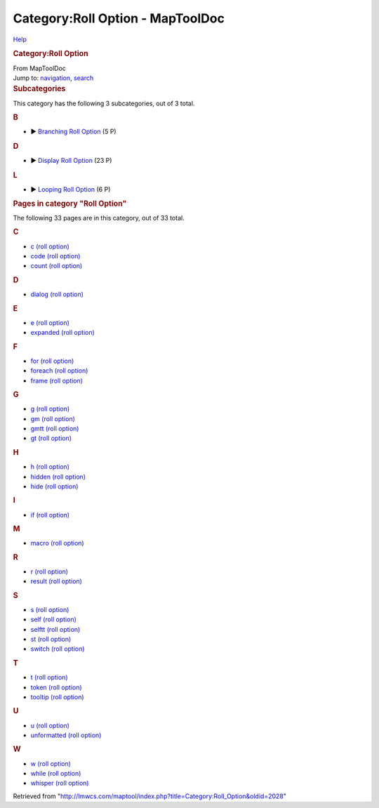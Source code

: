 =================================
Category:Roll Option - MapToolDoc
=================================

.. contents::
   :depth: 3
..

.. container:: noprint
   :name: mw-page-base

.. container:: noprint
   :name: mw-head-base

.. container:: mw-body
   :name: content

   .. container:: mw-indicators

      .. container:: mw-indicator
         :name: mw-indicator-mw-helplink

         `Help <//www.mediawiki.org/wiki/Special:MyLanguage/Help:Categories>`__

   .. rubric:: Category:Roll Option
      :name: firstHeading
      :class: firstHeading

   .. container:: mw-body-content
      :name: bodyContent

      .. container::
         :name: siteSub

         From MapToolDoc

      .. container::
         :name: contentSub

      .. container:: mw-jump
         :name: jump-to-nav

         Jump to: `navigation <#mw-head>`__, `search <#p-search>`__

      .. container:: mw-content-ltr
         :name: mw-content-text

         .. container::

            .. container::
               :name: mw-subcategories

               .. rubric:: Subcategories
                  :name: subcategories

               This category has the following 3 subcategories, out of 3
               total.

               .. container:: mw-content-ltr

                  .. rubric:: B
                     :name: b

                  -  

                     .. container:: CategoryTreeSection

                        .. container:: CategoryTreeItem

                           ► `Branching Roll
                           Option <Category:Branching_Roll_Option>`__\ ‎
                           (5 P)

                        .. container:: CategoryTreeChildren

                  .. rubric:: D
                     :name: d

                  -  

                     .. container:: CategoryTreeSection

                        .. container:: CategoryTreeItem

                           ► `Display Roll
                           Option <Category:Display_Roll_Option>`__\ ‎
                           (23 P)

                        .. container:: CategoryTreeChildren

                  .. rubric:: L
                     :name: l

                  -  

                     .. container:: CategoryTreeSection

                        .. container:: CategoryTreeItem

                           ► `Looping Roll
                           Option <Category:Looping_Roll_Option>`__\ ‎
                           (6 P)

                        .. container:: CategoryTreeChildren

            .. container::
               :name: mw-pages

               .. rubric:: Pages in category "Roll Option"
                  :name: pages-in-category-roll-option

               The following 33 pages are in this category, out of 33
               total.

               .. container:: mw-content-ltr

                  .. container:: mw-category

                     .. container:: mw-category-group

                        .. rubric:: C
                           :name: c

                        -  `c (roll
                           option) <c_(roll_option)>`__
                        -  `code (roll
                           option) <code_(roll_option)>`__
                        -  `count (roll
                           option) <count_(roll_option)>`__

                     .. container:: mw-category-group

                        .. rubric:: D
                           :name: d-1

                        -  `dialog (roll
                           option) <dialog_(roll_option)>`__

                     .. container:: mw-category-group

                        .. rubric:: E
                           :name: e

                        -  `e (roll
                           option) <e_(roll_option)>`__
                        -  `expanded (roll
                           option) <expanded_(roll_option)>`__

                     .. container:: mw-category-group

                        .. rubric:: F
                           :name: f

                        -  `for (roll
                           option) <for_(roll_option)>`__
                        -  `foreach (roll
                           option) <foreach_(roll_option)>`__
                        -  `frame (roll
                           option) <frame_(roll_option)>`__

                     .. container:: mw-category-group

                        .. rubric:: G
                           :name: g

                        -  `g (roll
                           option) <g_(roll_option)>`__
                        -  `gm (roll
                           option) <gm_(roll_option)>`__
                        -  `gmtt (roll
                           option) <gmtt_(roll_option)>`__
                        -  `gt (roll
                           option) <gt_(roll_option)>`__

                     .. container:: mw-category-group

                        .. rubric:: H
                           :name: h

                        -  `h (roll
                           option) <h_(roll_option)>`__
                        -  `hidden (roll
                           option) <hidden_(roll_option)>`__
                        -  `hide (roll
                           option) <hide_(roll_option)>`__

                     .. container:: mw-category-group

                        .. rubric:: I
                           :name: i

                        -  `if (roll
                           option) <if_(roll_option)>`__

                     .. container:: mw-category-group

                        .. rubric:: M
                           :name: m

                        -  `macro (roll
                           option) <macro_(roll_option)>`__

                     .. container:: mw-category-group

                        .. rubric:: R
                           :name: r

                        -  `r (roll
                           option) <r_(roll_option)>`__
                        -  `result (roll
                           option) <result_(roll_option)>`__

                     .. container:: mw-category-group

                        .. rubric:: S
                           :name: s

                        -  `s (roll
                           option) <s_(roll_option)>`__
                        -  `self (roll
                           option) <self_(roll_option)>`__
                        -  `selftt (roll
                           option) <selftt_(roll_option)>`__
                        -  `st (roll
                           option) <st_(roll_option)>`__
                        -  `switch (roll
                           option) <switch_(roll_option)>`__

                     .. container:: mw-category-group

                        .. rubric:: T
                           :name: t

                        -  `t (roll
                           option) <t_(roll_option)>`__
                        -  `token (roll
                           option) <token_(roll_option)>`__
                        -  `tooltip (roll
                           option) <tooltip_(roll_option)>`__

                     .. container:: mw-category-group

                        .. rubric:: U
                           :name: u

                        -  `u (roll
                           option) <u_(roll_option)>`__
                        -  `unformatted (roll
                           option) <unformatted_(roll_option)>`__

                     .. container:: mw-category-group

                        .. rubric:: W
                           :name: w

                        -  `w (roll
                           option) <w_(roll_option)>`__
                        -  `while (roll
                           option) <while_(roll_option)>`__
                        -  `whisper (roll
                           option) <whisper_(roll_option)>`__

      .. container:: printfooter

         Retrieved from
         "http://lmwcs.com/maptool/index.php?title=Category:Roll_Option&oldid=2028"

